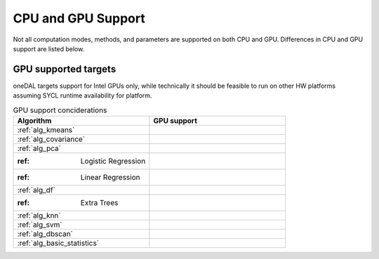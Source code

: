 .. ******************************************************************************
.. * Copyright 2023 Intel Corporation
.. *
.. * Licensed under the Apache License, Version 2.0 (the "License");
.. * you may not use this file except in compliance with the License.
.. * You may obtain a copy of the License at
.. *
.. *     http://www.apache.org/licenses/LICENSE-2.0
.. *
.. * Unless required by applicable law or agreed to in writing, software
.. * distributed under the License is distributed on an "AS IS" BASIS,
.. * WITHOUT WARRANTIES OR CONDITIONS OF ANY KIND, either express or implied.
.. * See the License for the specific language governing permissions and
.. * limitations under the License.
.. *******************************************************************************/

.. _onedal_gpu_support:

CPU and GPU Support
===================
Not all computation modes, methods, and parameters are supported on both CPU and GPU.
Differences in CPU and GPU support are listed below.

GPU supported targets
*********************
oneDAL targets support for Intel GPUs only, while technically it should be feasible
to run on other HW platforms assuming SYCL runtime availability for platform.

.. tabularcolumns::  |\Y{0.5}|\Y{0.5}|

.. list-table:: GPU support conciderations
   :header-rows: 1
   :widths: 10 10
   :align: left

   * - Algorithm
     - GPU support
   * - :ref:`alg_kmeans`
     - 
   * - :ref:`alg_covariance`
     - 
   * - :ref:`alg_pca`
     - 
   * - :ref: Logistic Regression
     - 
   * - :ref: Linear Regression
     - 
   * - :ref:`alg_df`
     - 
   * - :ref: Extra Trees 
     - 
   * - :ref:`alg_knn`
     - 
   * - :ref:`alg_svm`
     - 
   * - :ref:`alg_dbscan`
     - 
   * - :ref:`alg_basic_statistics`
     - 
